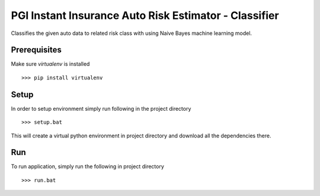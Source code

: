 PGI Instant Insurance Auto Risk Estimator - Classifier
===============

Classifies the given auto data to related risk class with using Naive Bayes machine learning model.

Prerequisites
------------------

Make sure *virtualenv* is installed ::

    >>> pip install virtualenv

Setup
------------------

In order to setup environment simply run following in the project directory ::

    >>> setup.bat
    
This will create a virtual python environment in project directory and download all the dependencies there. 

Run
------------------

To run application, simply run the following in project directory ::

    >>> run.bat
